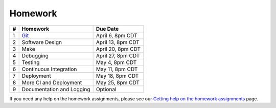 Homework
========

+---+------------------------------------------+-------------------+
| # | Homework                                 | Due Date          |
+===+==========================================+===================+
| 1 | `Git <hw1.html>`__                       | April 6, 8pm CDT  |
+---+------------------------------------------+-------------------+
| 2 | Software Design                          | April 13, 8pm CDT |
+---+------------------------------------------+-------------------+
| 3 | Make                                     | April 20, 8pm CDT |
+---+------------------------------------------+-------------------+
| 4 | Debugging                                | April 27, 8pm CDT |
+---+------------------------------------------+-------------------+
| 5 | Testing                                  | May 4, 8pm CDT    |
+---+------------------------------------------+-------------------+
| 6 | Continuous Integration                   | May 11, 8pm CDT   |
+---+------------------------------------------+-------------------+
| 7 | Deployment                               | May 18, 8pm CDT   |
+---+------------------------------------------+-------------------+
| 8 | More CI and Deployment                   | May 25, 8pm CDT   |
+---+------------------------------------------+-------------------+
| 9 | Documentation and Logging                | Optional          |
+---+------------------------------------------+-------------------+

If you need any help on the homework assignments, please see our `Getting help on the homework assignments <help.html>`__ page.